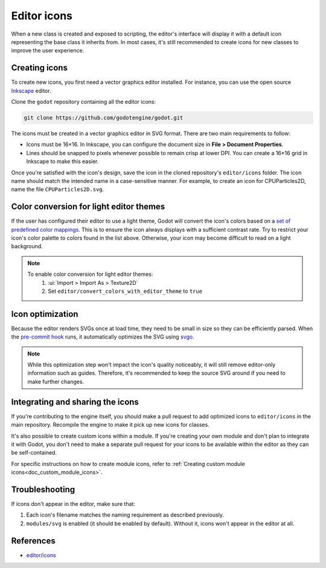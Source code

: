 .. _doc_editor_icons:

Editor icons
============

When a new class is created and exposed to scripting, the editor's interface
will display it with a default icon representing the base class it inherits
from. In most cases, it's still recommended to create icons for new classes to
improve the user experience.

Creating icons
~~~~~~~~~~~~~~

To create new icons, you first need a vector graphics editor installed.
For instance, you can use the open source `Inkscape <https://inkscape.org/>`_ editor.

Clone the ``godot`` repository containing all the editor icons:

.. code-block:: bash

    git clone https://github.com/godotengine/godot.git

The icons must be created in a vector graphics editor in SVG format. There are
two main requirements to follow:

- Icons must be 16×16. In Inkscape, you can configure the document size in
  **File > Document Properties**.
- Lines should be snapped to pixels whenever possible to remain crisp at lower DPI.
  You can create a 16×16 grid in Inkscape to make this easier.

Once you're satisfied with the icon's design, save the icon in the cloned
repository's ``editor/icons`` folder. The icon name should match the intended
name in a case-sensitive manner. For example, to create an icon for
CPUParticles2D, name the file ``CPUParticles2D.svg``.

Color conversion for light editor themes
~~~~~~~~~~~~~~~~~~~~~~~~~~~~~~~~~~~~~~~~

If the user has configured their editor to use a light theme, Godot will
convert the icon's colors based on a
`set of predefined color mappings <https://github.com/godotengine/godot/blob/master/editor/themes/editor_color_map.cpp>`__.
This is to ensure the icon always displays with a sufficient contrast rate.
Try to restrict your icon's color palette to colors found in the list above.
Otherwise, your icon may become difficult to read on a light background.

.. note::
	To enable color conversion for light editor themes:
		1. :ui:`Import > Import As > Texture2D`
		2. Set ``editor/convert_colors_with_editor_theme`` to ``true``

Icon optimization
~~~~~~~~~~~~~~~~~

Because the editor renders SVGs once at load time, they need to be small
in size so they can be efficiently parsed. When the
`pre-commit hook <https://contributing.godotengine.org/en/latest/engine/guidelines/code_style.html#pre-commit-hook>`__ runs, it automatically optimizes
the SVG using `svgo <https://github.com/svg/svgo>`_.

.. note::

    While this optimization step won't impact the icon's quality noticeably, it
    will still remove editor-only information such as guides. Therefore, it's
    recommended to keep the source SVG around if you need to make further
    changes.

Integrating and sharing the icons
~~~~~~~~~~~~~~~~~~~~~~~~~~~~~~~~~

If you're contributing to the engine itself, you should make a pull request to
add optimized icons to ``editor/icons`` in the main repository. Recompile the
engine to make it pick up new icons for classes.

It's also possible to create custom icons within a module. If you're creating
your own module and don't plan to integrate it with Godot, you don't need to
make a separate pull request for your icons to be available within the editor
as they can be self-contained.

For specific instructions on how to create module icons, refer to
:ref:`Creating custom module icons<doc_custom_module_icons>`.

Troubleshooting
~~~~~~~~~~~~~~~

If icons don't appear in the editor, make sure that:

1. Each icon's filename matches the naming requirement as described previously.

2. ``modules/svg`` is enabled (it should be enabled by default). Without it,
   icons won't appear in the editor at all.

References
~~~~~~~~~~

-  `editor/icons <https://github.com/godotengine/godot/tree/master/editor/icons>`__